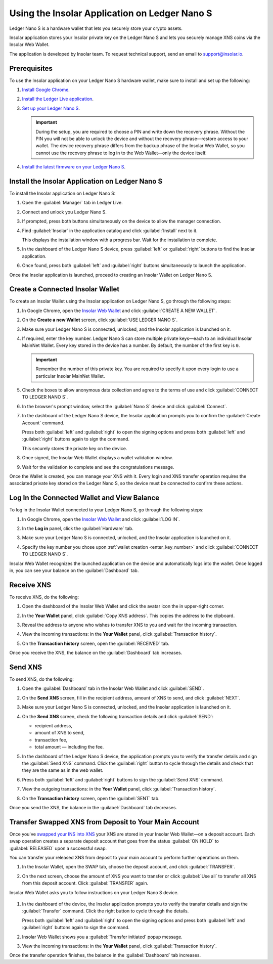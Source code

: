 .. _ledger-nano-user-guide:

Using the Insolar Application on Ledger Nano S
===============================================

Ledger Nano S is a hardware wallet that lets you securely store your crypto assets.

Insolar application stores your Insolar private key on the Ledger Nano S and lets you securely manage XNS coins via the Insolar Web Wallet.

The application is developed by Insolar team. To request technical support, send an email to support@insolar.io.

Prerequisites
-------------

To use the Insolar application on your Ledger Nano S hardware wallet, make sure to install and set up the following:

#. `Install Google Chrome <https://www.google.com/chrome/>`_.
#. `Install the Ledger Live application <https://support.ledger.com/hc/en-us/articles/360006395553/>`_.
#. `Set up your Ledger Nano S <https://support.ledger.com/hc/en-us/articles/360000613793>`_.

   .. important:: During the setup, you are required to choose a PIN and write down the recovery phrase. Without the PIN you will not be able to unlock the device and without the recovery phrase—restore access to your wallet. The device recovery phrase differs from the backup phrase of the Insolar Web Wallet, so you cannot use the recovery phrase to log in to the Web Wallet—only the device itself.
   
   .. image:: https://github.com/insolar/doc-pics/raw/master/mig-test/ledger-s-pin.png
      :width: 400px

#. `Install the latest firmware on your Ledger Nano S <https://support.ledger.com/hc/en-us/articles/360002731113-Update-Ledger-Nano-S-firmware>`_.

Install the Insolar Application on Ledger Nano S
------------------------------------------------

To install the Insolar application on Ledger Nano S:

#. Open the :guilabel:`Manager` tab in Ledger Live.
#. Connect and unlock you Ledger Nano S.
#. If prompted, press both buttons simultaneously on the device to allow the manager connection.
#. Find :guilabel:`Insolar` in the application catalog and click :guilabel:`Install` next to it.

   This displays the installation window with a progress bar. Wait for the installation to complete.
#. In the dashboard of the Ledger Nano S device, press :guilabel:`left` or :guilabel:`right` buttons to find the Insolar application.
#. Once found, press both :guilabel:`left` and :guilabel:`right` buttons simultaneously to launch the application.

Once the Insolar application is launched, proceed to creating an Insolar Wallet on Ledger Nano S.

Create a Connected Insolar Wallet
-----------------------------------

To create an Insolar Wallet using the Insolar application on Ledger Nano S, go through the following steps:

#. In Google Chrome, open the `Insolar Web Wallet <https://wallet.insolar.io>`_ and click :guilabel:`CREATE A NEW WALLET`.

   .. image:: https://github.com/insolar/doc-pics/raw/master/mig-test/create-ins-wlt.png
      :width: 400px

#. On the **Create a new Wallet** screen, click :guilabel:`USE LEDGER NANO S`.

   .. image:: https://github.com/insolar/doc-pics/raw/master/mig-test/use-ledger-n.png
      :width: 400px

#. Make sure your Ledger Nano S is connected, unlocked, and the Insolar application is launched on it.

   .. _enter_key_number:

#. If required, enter the key number. Ledger Nano S can store multiple private keys—each to an individual Insolar MainNet Wallet. Every key stored in the device has a number. By default, the number of the first key is ``0``.

   .. important:: Remember the number of this private key. You are required to specify it upon every login to use a particular Insolar MainNet Wallet.

   .. image:: https://github.com/insolar/doc-pics/raw/master/mig-test/key-number.png
      :width: 500px

#. Check the boxes to allow anonymous data collection and agree to the terms of use and click :guilabel:`CONNECT TO LEDGER NANO S`.

   .. image:: https://github.com/insolar/doc-pics/raw/master/mig-test/connect-n.png
      :width: 500px

#. In the browser's prompt window, select the :guilabel:`Nano S` device and click :guilabel:`Connect`.

   .. image:: https://github.com/insolar/doc-pics/raw/master/mig-test/select-n.png
      :width: 400px

#. In the dashboard of the Ledger Nano S device, the Insolar application prompts you to confirm the :guilabel:`Create Account` command.
   
   .. image:: https://github.com/insolar/doc-pics/raw/master/mig-test/ledger-s-create-account.png
      :width: 400px

   Press both :guilabel:`left` and :guilabel:`right` to open the signing options and press both :guilabel:`left` and :guilabel:`right` buttons again to sign the command.
      
   .. image:: https://github.com/insolar/doc-pics/raw/master/mig-test/ledger-s-create-account-sign.png
      :width: 400px

   This securely stores the private key on the device.

#. Once signed, the Insolar Web Wallet displays a wallet validation window.

   .. image:: https://github.com/insolar/doc-pics/raw/master/mig-test/one-more-thing.png
      :width: 400px

#. Wait for the validation to complete and see the congratulations message.

   .. image:: https://github.com/insolar/doc-pics/raw/master/mig-test/ledger-n-congrats.png
      :width: 400px

Once the Wallet is created, you can manage your XNS with it. Every login and XNS transfer operation requires the associated private key stored on the Ledger Nano S, so the device must be connected to confirm these actions.

Log In the Connected Wallet and View Balance
--------------------------------------------

To log in the Insolar Wallet connected to your Ledger Nano S, go through the following steps:

#. In Google Chrome, open the `Insolar Web Wallet <https://wallet.insolar.io>`_ and click :guilabel:`LOG IN`.
#. In the **Log in** panel, click the :guilabel:`Hardware` tab.

   .. image:: https://github.com/insolar/doc-pics/raw/master/mig-test/login-hw.png
      :width: 400px

#. Make sure your Ledger Nano S is connected, unlocked, and the Insolar application is launched on it.
#. Specify the key number you chose upon :ref:`wallet creation <enter_key_number>` and click :guilabel:`CONNECT TO LEDGER NANO S`.

   .. image:: https://github.com/insolar/doc-pics/raw/master/mig-test/enter-key-number.png
      :width: 400px

Insolar Web Wallet recognizes the launched application on the device and automatically logs into the wallet. Once logged in, you can see your balance on the :guilabel:`Dashboard` tab.

Receive XNS
-----------

To receive XNS, do the following:

#. Open the dashboard of the Insolar Web Wallet and click the avatar icon the in upper-right corner.

   .. image:: https://github.com/insolar/doc-pics/raw/master/mig-test/click-avatar.png
      :width: 250px

#. In the **Your Wallet** panel, click :guilabel:`Copy XNS address`. This copies the address to the clipboard.

   .. image:: https://github.com/insolar/doc-pics/raw/master/mig-test/copy-xns-address.png
      :width: 200px

#. Reveal the address to anyone who wishes to transfer XNS to you and wait for the incoming transaction.
#. View the incoming transactions: in the **Your Wallet** panel, click :guilabel:`Transaction history`.

   .. image:: https://github.com/insolar/doc-pics/raw/master/mig-test/click-history.png
      :width: 200px

#. On the **Transaction history** screen, open the :guilabel:`RECEIVED` tab.

   .. image:: https://github.com/insolar/doc-pics/raw/master/mig-test/click-received.png
      :width: 400px

Once you receive the XNS, the balance on the :guilabel:`Dashboard` tab increases.

Send XNS
--------

To send XNS, do the following:

#. Open the :guilabel:`Dashboard` tab in the Insolar Web Wallet and click :guilabel:`SEND`.

   .. image:: https://github.com/insolar/doc-pics/raw/master/mig-test/click-send.png
      :width: 150px

#. On the **Send XNS** screen, fill in the recipient address, amount of XNS to send, and click :guilabel:`NEXT`.

   .. image:: https://github.com/insolar/doc-pics/raw/master/mig-test/send-xns.png
      :width: 400px

#. Make sure your Ledger Nano S is connected, unlocked, and the Insolar application is launched on it.
#. On the **Send XNS** screen, check the following transaction details and click :guilabel:`SEND`:

   * recipient address,
   * amount of XNS to send,
   * transaction fee,
   * total amount — including the fee.

   .. image:: https://github.com/insolar/doc-pics/raw/master/mig-test/check-details.png
      :width: 400px

#. In the dashboard of the Ledger Nano S device, the application prompts you to verify the transfer details and sign the :guilabel:`Send XNS` command. Click the :guilabel:`right` button to cycle through the details and check that they are the same as in the web wallet.
  
#. Press both :guilabel:`left` and :guilabel:`right` buttons to sign the :guilabel:`Send XNS` command.

   .. image:: https://github.com/insolar/doc-pics/raw/master/mig-test/ledger-s-create-account-sign.png
      :width: 400px

#. View the outgoing transactions: in the **Your Wallet** panel, click :guilabel:`Transaction history`.

   .. image:: https://github.com/insolar/doc-pics/raw/master/mig-test/click-history.png
      :width: 200px

#. On the **Transaction history** screen, open the :guilabel:`SENT` tab.

   .. image:: https://github.com/insolar/doc-pics/raw/master/mig-test/click-sent.png
      :width: 400px

Once you send the XNS, the balance in the :guilabel:`Dashboard` tab decreases.

Transfer Swapped XNS from Deposit to Your Main Account
------------------------------------------------------

Once you've `swapped your INS into XNS <./swap.html>`_ your XNS are stored in your Insolar Web Wallet—on a deposit account. Each swap operation creates a separate deposit account that goes from the status :guilabel:`ON HOLD` to :guilabel:`RELEASED` upon a successful swap.

You can transfer your released XNS from deposit to your main account to perform further operations on them. 

#. In the Insolar Wallet, open the SWAP tab, choose the deposit account, and click :guilabel:`TRANSFER`.

   .. image:: https://github.com/insolar/doc-pics/raw/master/mig-test/transfer-xns-deposit-to-main-account.png
      :width: 600px

#. On the next screen, choose the amount of XNS you want to transfer or click :guilabel:`Use all` to transfer all XNS from this deposit account. Click :guilabel:`TRANSFER` again. 

   .. image:: https://github.com/insolar/doc-pics/raw/master/mig-test/transfer-xns-deposit-to-main-account-use-all.png
      :width: 600px

Insolar Web Wallet asks you to follow instructions on your Ledger Nano S device.

   .. image:: https://github.com/insolar/doc-pics/raw/master/mig-test/transfer-xns-deposit-to-main-nano-s.png
      :width: 600px      

#. In the dashboard of the device, the Insolar application prompts you to verify the transfer details and sign the :guilabel:`Transfer` command. Click the right button to cycle through the details.

   Press both :guilabel:`left` and :guilabel:`right` to open the signing options and press both :guilabel:`left` and :guilabel:`right` buttons again to sign the command.

   .. image:: https://github.com/insolar/doc-pics/raw/master/mig-test/ledger-s-create-account-sign.png
      :width: 400px

#. Insolar Web Wallet shows you a :guilabel:`Transfer initiated` popup message.

   .. image:: https://github.com/insolar/doc-pics/raw/master/mig-test/transfer-xns-deposit-to-main-success.png
      :width: 600px

#. View the incoming transactions: in the **Your Wallet** panel, click :guilabel:`Transaction history`.

   .. image:: https://github.com/insolar/doc-pics/raw/master/mig-test/transfer-xns-deposit-to-main-transaction-history.png
      :width: 800px

Once the transfer operation finishes, the balance in the :guilabel:`Dashboard` tab increases.
